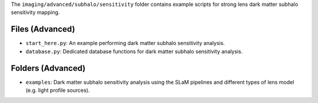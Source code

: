 The ``imaging/advanced/subhalo/sensitivity`` folder contains example scripts for strong lens dark matter subhalo
sensitivity mapping.

Files (Advanced)
----------------

- ``start_here.py``: An example performing dark matter subhalo sensitivity analysis.
- ``database.py``: Dedicated database functions for dark matter subhalo sensitivity analysis.

Folders (Advanced)
------------------

- ``examples``: Dark matter subhalo sensitivity analysis using the SLaM pipelines and different types of lens model (e.g. light profile sources).